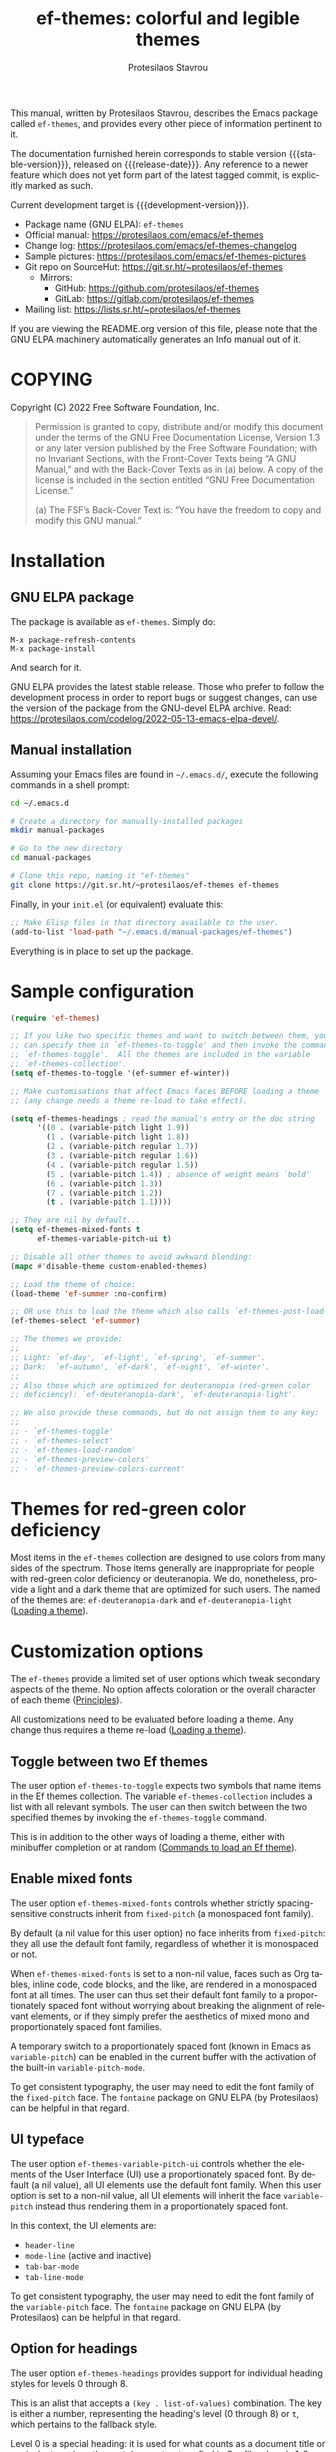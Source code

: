 #+title:                 ef-themes: colorful and legible themes
#+author:                Protesilaos Stavrou
#+email:                 info@protesilaos.com
#+language:              en
#+options:               ':t toc:nil author:t email:t num:t
#+startup:               content
#+macro:                 stable-version 0.4.0
#+macro:                 release-date 2022-08-29
#+macro:                 development-version 0.5.0-dev
#+export_file_name:      ef-themes.texi
#+texinfo_filename:      ef-themes.info
#+texinfo_dir_category:  Emacs misc features
#+texinfo_dir_title:     Ef-Themes: (ef-themes)
#+texinfo_dir_desc:      Colorful and legible themes
#+texinfo_header:        @set MAINTAINERSITE @uref{https://protesilaos.com,maintainer webpage}
#+texinfo_header:        @set MAINTAINER Protesilaos Stavrou
#+texinfo_header:        @set MAINTAINEREMAIL @email{info@protesilaos.com}
#+texinfo_header:        @set MAINTAINERCONTACT @uref{mailto:info@protesilaos.com,contact the maintainer}

#+texinfo: @insertcopying

This manual, written by Protesilaos Stavrou, describes the Emacs package
called =ef-themes=, and provides every other piece of information
pertinent to it.

The documentation furnished herein corresponds to stable version
{{{stable-version}}}, released on {{{release-date}}}.  Any reference to
a newer feature which does not yet form part of the latest tagged
commit, is explicitly marked as such.

Current development target is {{{development-version}}}.

+ Package name (GNU ELPA): =ef-themes=
+ Official manual: <https://protesilaos.com/emacs/ef-themes>
+ Change log: <https://protesilaos.com/emacs/ef-themes-changelog>
+ Sample pictures: <https://protesilaos.com/emacs/ef-themes-pictures>
+ Git repo on SourceHut: <https://git.sr.ht/~protesilaos/ef-themes>
  - Mirrors:
    + GitHub: <https://github.com/protesilaos/ef-themes>
    + GitLab: <https://gitlab.com/protesilaos/ef-themes>
+ Mailing list: <https://lists.sr.ht/~protesilaos/ef-themes>

If you are viewing the README.org version of this file, please note that
the GNU ELPA machinery automatically generates an Info manual out of it.

#+toc: headlines 8 insert TOC here, with eight headline levels

* COPYING
:PROPERTIES:
:COPYING: t
:CUSTOM_ID: h:1d213fed-b9a9-401c-9b5d-c7df602c2f63
:END:

Copyright (C) 2022  Free Software Foundation, Inc.

#+begin_quote
Permission is granted to copy, distribute and/or modify this document
under the terms of the GNU Free Documentation License, Version 1.3 or
any later version published by the Free Software Foundation; with no
Invariant Sections, with the Front-Cover Texts being “A GNU Manual,” and
with the Back-Cover Texts as in (a) below.  A copy of the license is
included in the section entitled “GNU Free Documentation License.”

(a) The FSF’s Back-Cover Text is: “You have the freedom to copy and
modify this GNU manual.”
#+end_quote

* Installation
:PROPERTIES:
:CUSTOM_ID: h:dd9e06f2-eef0-4afe-8a12-b7af5d597108
:END:
#+cindex: Installation instructions

** GNU ELPA package
:PROPERTIES:
:CUSTOM_ID: h:400d57a6-3a66-4ebf-b2e1-58a42237e0c2
:END:

The package is available as =ef-themes=.  Simply do:

: M-x package-refresh-contents
: M-x package-install

And search for it.

GNU ELPA provides the latest stable release.  Those who prefer to follow
the development process in order to report bugs or suggest changes, can
use the version of the package from the GNU-devel ELPA archive.  Read:
https://protesilaos.com/codelog/2022-05-13-emacs-elpa-devel/.

** Manual installation
:PROPERTIES:
:CUSTOM_ID: h:97fcd2cf-a80b-4a52-a8c7-40b65e563c70
:END:

Assuming your Emacs files are found in =~/.emacs.d/=, execute the
following commands in a shell prompt:

#+begin_src sh
cd ~/.emacs.d

# Create a directory for manually-installed packages
mkdir manual-packages

# Go to the new directory
cd manual-packages

# Clone this repo, naming it "ef-themes"
git clone https://git.sr.ht/~protesilaos/ef-themes ef-themes
#+end_src

Finally, in your =init.el= (or equivalent) evaluate this:

#+begin_src emacs-lisp
;; Make Elisp files in that directory available to the user.
(add-to-list 'load-path "~/.emacs.d/manual-packages/ef-themes")
#+end_src

Everything is in place to set up the package.

* Sample configuration
:PROPERTIES:
:CUSTOM_ID: h:ac76ded0-af9b-4566-aff9-75142ef2d4ef
:END:

#+begin_src emacs-lisp
(require 'ef-themes)

;; If you like two specific themes and want to switch between them, you
;; can specify them in `ef-themes-to-toggle' and then invoke the command
;; `ef-themes-toggle'.  All the themes are included in the variable
;; `ef-themes-collection'.
(setq ef-themes-to-toggle '(ef-summer ef-winter))

;; Make customisations that affect Emacs faces BEFORE loading a theme
;; (any change needs a theme re-load to take effect).

(setq ef-themes-headings ; read the manual's entry or the doc string
      '((0 . (variable-pitch light 1.9))
        (1 . (variable-pitch light 1.8))
        (2 . (variable-pitch regular 1.7))
        (3 . (variable-pitch regular 1.6))
        (4 . (variable-pitch regular 1.5))
        (5 . (variable-pitch 1.4)) ; absence of weight means `bold'
        (6 . (variable-pitch 1.3))
        (7 . (variable-pitch 1.2))
        (t . (variable-pitch 1.1))))

;; They are nil by default...
(setq ef-themes-mixed-fonts t
      ef-themes-variable-pitch-ui t)

;; Disable all other themes to avoid awkward blending:
(mapc #'disable-theme custom-enabled-themes)

;; Load the theme of choice:
(load-theme 'ef-summer :no-confirm)

;; OR use this to load the theme which also calls `ef-themes-post-load-hook':
(ef-themes-select 'ef-summer)

;; The themes we provide:
;;
;; Light: `ef-day', `ef-light', `ef-spring', `ef-summer'.
;; Dark:  `ef-autumn', `ef-dark', `ef-night', `ef-winter'.
;;
;; Also those which are optimized for deuteranopia (red-green color
;; deficiency): `ef-deuteranopia-dark', `ef-deuteranopia-light'.

;; We also provide these commands, but do not assign them to any key:
;;
;; - `ef-themes-toggle'
;; - `ef-themes-select'
;; - `ef-themes-load-random'
;; - `ef-themes-preview-colors'
;; - `ef-themes-preview-colors-current'
#+end_src

* Themes for red-green color deficiency
:PROPERTIES:
:CUSTOM_ID: h:c8c3f312-692f-45d0-b490-78b501c99d41
:END:

Most items in the =ef-themes= collection are designed to use colors from
many sides of the spectrum.  Those items generally are inappropriate for
people with red-green color deficiency or deuteranopia.  We do,
nonetheless, provide a light and a dark theme that are optimized for
such users.  The named of the themes are: ~ef-deuteranopia-dark~ and
~ef-deuteranopia-light~ ([[#h:75d74aea-d17f-497f-a3b8-f0bf4c372de0][Loading a theme]]).

* Customization options
:PROPERTIES:
:CUSTOM_ID: h:db8ba158-22f6-49f7-b2f2-1c8162e690dd
:END:

The =ef-themes= provide a limited set of user options which tweak
secondary aspects of the theme.  No option affects coloration or the
overall character of each theme ([[#h:a6dd030c-6b6c-4992-83e8-3438b4607b51][Principles]]).

All customizations need to be evaluated before loading a theme.  Any
change thus requires a theme re-load ([[#h:a6dd030c-6b6c-4992-83e8-3438b4607b51][Loading a theme]]).

** Toggle between two Ef themes
:PROPERTIES:
:CUSTOM_ID: h:a58b8e21-0f8f-4763-9b47-185bf7e10043
:END:

#+vindex: ef-themes-to-toggle
#+findex: ef-themes-toggle
The user option ~ef-themes-to-toggle~ expects two symbols that name
items in the Ef themes collection.  The variable ~ef-themes-collection~
includes a list with all relevant symbols.  The user can then switch
between the two specified themes by invoking the ~ef-themes-toggle~
command.

This is in addition to the other ways of loading a theme, either with
minibuffer completion or at random ([[#h:58345e8c-2bec-459c-872c-a85a29e9fe97][Commands to load an Ef theme]]).

** Enable mixed fonts
:PROPERTIES:
:CUSTOM_ID: h:621d3bb9-5967-4f97-b253-7470bba9168c
:END:

#+vindex: ef-themes-mixed-fonts
The user option ~ef-themes-mixed-fonts~ controls whether strictly
spacing-sensitive constructs inherit from ~fixed-pitch~ (a monospaced
font family).

By default (a nil value for this user option) no face inherits from
~fixed-pitch~: they all use the default font family, regardless of
whether it is monospaced or not.

When ~ef-themes-mixed-fonts~ is set to a non-nil value, faces such as
Org tables, inline code, code blocks, and the like, are rendered in a
monospaced font at all times.  The user can thus set their default font
family to a proportionately spaced font without worrying about breaking
the alignment of relevant elements, or if they simply prefer the
aesthetics of mixed mono and proportionately spaced font families.

A temporary switch to a proportionately spaced font (known in Emacs as
~variable-pitch~) can be enabled in the current buffer with the
activation of the built-in ~variable-pitch-mode~.

To get consistent typography, the user may need to edit the font family
of the ~fixed-pitch~ face.  The =fontaine= package on GNU ELPA (by
Protesilaos) can be helpful in that regard.

** UI typeface
:PROPERTIES:
:CUSTOM_ID: h:7c3d1057-c4a7-43b3-b91b-9887264d4072
:END:

#+vindex: ef-themes-variable-pitch-ui
The user option ~ef-themes-variable-pitch-ui~ controls whether the
elements of the User Interface (UI) use a proportionately spaced font.
By default (a nil value), all UI elements use the default font family.
When this user option is set to a non-nil value, all UI elements will
inherit the face ~variable-pitch~ instead thus rendering them in a
proportionately spaced font.

In this context, the UI elements are:

- ~header-line~
- ~mode-line~ (active and inactive)
- ~tab-bar-mode~
- ~tab-line-mode~

To get consistent typography, the user may need to edit the font family
of the ~variable-pitch~ face.  The =fontaine= package on GNU ELPA (by
Protesilaos) can be helpful in that regard.

** Option for headings
:PROPERTIES:
:CUSTOM_ID: h:a7a02817-e324-43e9-a7d8-fde024530af6
:END:

#+vindex: ef-themes-headings
The user option ~ef-themes-headings~ provides support for individual
heading styles for levels 0 through 8.

This is an alist that accepts a =(key . list-of-values)= combination.
The key is either a number, representing the heading's level (0
through 8) or =t=, which pertains to the fallback style.

Level 0 is a special heading: it is used for what counts as a document
title or equivalent, such as the =#+title= construct we find in Org
files.  Levels 1-8 are regular headings.

The list of values covers symbols that refer to properties, as described
below.  Here is a complete sample, followed by a presentation of all
available properties:

#+begin_src emacs-lisp
(setq ef-themes-headings
      '((1 . (light variable-pitch 1.5))
        (2 . (regular 1.3))
        (3 . (1.1))
        (t . (variable-pitch))))
#+end_src

By default (a =nil= value for this variable), all headings have a bold
typographic weight, a font family that is the same as the ~default~ face
(typically monospaced), and a height that is equal to the ~default~
face's height.

- A ~variable-pitch~ property changes the font family of the heading to
  that of the ~variable-pitch~ face (normally a proportionately spaced
  typeface).  Also check the =fontaine= package (by Protesilaos) for
  tweaking fonts via faces.

- The symbol of a weight attribute adjusts the font of the heading
  accordingly, such as ~light~, ~semibold~, etc.  Valid symbols are
  defined in the variable ~ef-themes-weights~.  The absence of a weight
  means that bold will be used by virtue of inheriting the ~bold~ face.

- A number, expressed as a floating point (e.g. 1.5), adjusts the height
  of the heading to that many times the base font size.  The default
  height is the same as 1.0, though it need not be explicitly stated.
  Instead of a floating point, an acceptable value can be in the form of
  a cons cell like =(height . FLOAT)= or =(height FLOAT)=, where =FLOAT=
  is the given number.

Combinations of any of those properties are expressed as a list, like in
these examples:

#+begin_src emacs-lisp
(semibold)
(variable-pitch semibold)
(variable-pitch semibold 1.3)
(variable-pitch semibold (height 1.3))   ; same as above
(variable-pitch semibold (height . 1.3)) ; same as above
#+end_src

The order in which the properties are set is not significant.

In user configuration files the form may look like this:

#+begin_src emacs-lisp
(setq ef-themes-headings
      '((1 . (light variable-pitch 1.5))
        (2 . (regular 1.3))
        (3 . (1.1))
        (t . (variable-pitch))))
#+end_src

When defining the styles per heading level, it is possible to
pass a non-nil value (t) instead of a list of properties.  This
will retain the original aesthetic for that level.  For example:

#+begin_src emacs-lisp
(setq ef-themes-headings
      '((1 . t)           ; keep the default style
        (2 . (variable-pitch 1.2))
        (t . (variable-pitch)))) ; style for all other headings

(setq ef-themes-headings
      '((1 . (variable-pitch 1.6))
        (2 . (1.3))
        (t . t))) ; default style for all other levels
#+end_src

* Loading a theme
:PROPERTIES:
:CUSTOM_ID: h:75d74aea-d17f-497f-a3b8-f0bf4c372de0
:END:

Emacs can load and maintain enabled multiple themes at once.  This
typically leads to awkward styling and weird combinations.  The theme
looks broken and the designer's intent is misunderstood.  Before loading
one of the =ef-themes=, the user is encouraged to disable all others:

#+begin_src emacs-lisp
(mapc #'disable-theme custom-enabled-themes)
#+end_src

Then load the theme of choice.  For example:

#+begin_src emacs-lisp
(load-theme 'ef-summer :no-confirm)
#+end_src

The =:no-confirm= is optional.  It simply skips the step where Emacs
asks the user whether they are sure about loading the theme.

Consider adding code like the above to the user configuration file, such
as =init.el=.

* Commands to load an Ef theme
:PROPERTIES:
:CUSTOM_ID: h:58345e8c-2bec-459c-872c-a85a29e9fe97
:END:

#+vindex: ef-themes-post-load-hook
The commands mentioned herein call ~ef-themes-post-load-hook~ at the
end.  This is for advanced users who want to trigger some code after an
Ef theme is loaded ([[#h:5b74bd9e-e7f2-46b3-af2e-7c45b2e69245][Use colors from the active Ef theme]]).  The same goes
for ~ef-themes-toggle~ ([[#h:a58b8e21-0f8f-4763-9b47-185bf7e10043][Toggle between two Ef themes]]).

[[#h:1dbea3c9-de9a-4bb4-b540-654bea70ba4d][A theme-agnostic hook for theme loading]].

#+findex: ef-themes-select
The themes can also be loaded interactively ([[#h:75d74aea-d17f-497f-a3b8-f0bf4c372de0][Loading a theme]]).  The
command ~ef-themes-select~ (call it with =M-x=) prompts with minibuffer
completion for a theme among the collection of items we provide.  It
then loads the selected theme.  Internally, ~ef-themes-select~ takes
care to disable any other Ef theme, though it does not disable other
themes.  This is by design to let users maintain theme blending when
they want it.  Otherwise, the user is encouraged to disable all other
themes and stick with the Ef themes:

#+begin_src emacs-lisp
(mapc #'disable-theme custom-enabled-themes)
#+end_src

#+findex: ef-themes-load-random
The command ~ef-themes-load-random~ is for those who appreciate a bit of
serendipity in their life.  When call interactively with =M-x= it loads
a random theme from the Ef themes collection.  The selection excludes
the current Ef theme.  Calling ~ef-themes-load-random~ with a prefix
argument (=C-u= by default) makes the command limit the random selection
to either light or dark themes.  The user is prompted with minibuffer
completion to pick among the two sets.

The ~ef-themes-load-random~ can also be called from Lisp (e.g. from the
=init.el= file):

#+begin_src emacs-lisp
(ef-themes-load-random)
#+end_src

This has the effect of loading an Ef theme at random, as described
above.  It is also possible to limit the set with either of those:

#+begin_src emacs-lisp
;; Load a light Ef theme at random
(ef-themes-load-random 'light)

;; Load a dark Ef theme at random
(ef-themes-load-random 'dark)
#+end_src

The author of the Ef themes likes to check with their operating system
to determine if the desktop environment outside of Emacs is using a
light/dark theme and then loads an appropriate Ef theme at random:

#+begin_src emacs-lisp
;; Check GNOME's gsettings database for the dark theme preference.  If
;; it is enabled, we want to load a dark Ef theme at random.  Otherwise
;; we load a random light theme.
(if (string-match-p
     "dark"
     (shell-command-to-string "gsettings get org.gnome.desktop.interface color-scheme"))
    (ef-themes-load-random 'dark)
  (ef-themes-load-random 'light))
#+end_src

* Preview theme colors
:PROPERTIES:
:CUSTOM_ID: h:8dd67bf5-879e-46e5-b277-5bac141f53d1
:END:

#+findex: ef-themes-preview-colors
The command ~ef-themes-preview-colors~ uses minibuffer completion to
select an item from the Ef themes and then produces a buffer with
previews of its color palette entries.  The buffer has a naming scheme
which reflects the given choice, like =ef-summer-preview-colors= for the
~ef-summer~ theme.

#+findex: ef-themes-preview-colors-current
The command ~ef-themes-preview-colors-current~ skips the minibuffer
selection process and just produces a preview for the current Ef theme.

* Use colors from the active Ef theme
:PROPERTIES:
:CUSTOM_ID: h:5b74bd9e-e7f2-46b3-af2e-7c45b2e69245
:END:

#+findex: ef-themes-with-colors
Advanced users may want to call color variables from the palette of the
active Ef theme.  The macro ~ef-themes-with-colors~ supplies those to
any form called inside of it.  For example:

#+begin_src emacs-lisp
(ef-themes-with-colors
  (list bg-main fg-main bg-mode-line cursor))
;; => ("#fff2f3" "#5f456f" "#ffa4dc" "#cf0090")
#+end_src

The above return value is for =ef-summer= when that is the active Ef
theme.  Switching to another theme and evaluating this code anew will
give us the relevant results for that theme.  The same with =ef-winter=:

#+begin_src emacs-lisp
(ef-themes-with-colors
  (list bg-main fg-main bg-mode-line cursor))
;; => ("#0f0b15" "#b8c6d5" "#5f1f5f" "#ff6ff0")
#+end_src

[[#h:152326a3-9356-4158-8adb-83c42c2ef117][Do-It-Yourself customizations]].

The palette of each Ef theme is considered stable.  No removals shall be
made.  Though please note that some tweaks to individual hues or color
mapping are still possible.  At any rate, we will not outright break any
code that uses ~ef-themes-with-colors~.

* Do-It-Yourself customizations
:PROPERTIES:
:CUSTOM_ID: h:152326a3-9356-4158-8adb-83c42c2ef117
:END:

This section documents how the user can further tweak the Ef themes to
their liking.

** The general approach to DIY changes
:PROPERTIES:
:CUSTOM_ID: h:ec0adf54-c037-4c53-81b8-7eab2303794d
:END:

When the user wants to customize Emacs faces there are two
considerations they need to make if they care about robustness:

1. Do not hardcode color values, but instead use the relevant variables
   from the Ef themes.
2. Make the changes persist through theme changes between the Ef themes
   collection.

For point 1 we provide the ~ef-themes-with-colors~ macro, while for
point 2 we have the ~ef-themes-post-load-hook~.

[[#h:5b74bd9e-e7f2-46b3-af2e-7c45b2e69245][Use colors from the active Ef theme]].

[[#h:58345e8c-2bec-459c-872c-a85a29e9fe97][Commands to load an Ef theme]].

[[#h:1dbea3c9-de9a-4bb4-b540-654bea70ba4d][A theme-agnostic hook for theme loading]].

We need to wrap our code in the ~ef-themes-with-colors~ and declare it
as a function which we then add to the hook.  Here we show the general
approach of putting those pieces together.

To customize faces we use the built-in ~custom-set-faces~.  The value it
accepts has the same syntax as that found in =ef-themes.el=,
specifically the ~ef-themes-faces~ constant.  It thus is easy to copy
lines from there and tweak them.  Let's pick a couple of font-lock faces
(used in all programming modes, among others):

#+begin_src emacs-lisp
(defun my-ef-themes-custom-faces ()
  "My customizations on top of the Ef themes.
This function is added to the `ef-themes-post-load-hook'."
  (ef-themes-with-colors
    (custom-set-faces
     ;; These are the default specifications
     `(font-lock-comment-face ((,c :inherit italic :foreground ,comment)))
     `(font-lock-variable-name-face ((,c :foreground ,variable))))))

;; Using the hook lets our changes persist when we use the commands
;; `ef-themes-toggle', `ef-themes-select', and `ef-themes-load-random'.
(add-hook 'ef-themes-post-load-hook #'my-ef-themes-custom-faces)
#+end_src

Each item in the Ef themes collection has its own color mapping.  So the
color value of the =comment= variable will differ from theme-to-theme.
For our purposes, we make variables look like comments and comments like
variables:

#+begin_src emacs-lisp
(defun my-ef-themes-custom-faces ()
  "My customizations on top of the Ef themes.
This function is added to the `ef-themes-post-load-hook'."
  (ef-themes-with-colors
    (custom-set-faces
     `(font-lock-comment-face ((,c :foreground ,variable)))
     `(font-lock-variable-name-face ((,c :inherit italic :foreground ,comment))))))

;; Using the hook lets our changes persist when we use the commands
;; `ef-themes-toggle', `ef-themes-select', and `ef-themes-load-random'.
(add-hook 'ef-themes-post-load-hook #'my-ef-themes-custom-faces)
#+end_src

All changes take effect when a theme is loaded again.  As such, it is
better to use ~ef-themes-select~ at startup so that the function added
to the hook gets applied properly upon first load.  Like this:

#+begin_src emacs-lisp
(defun my-ef-themes-custom-faces ()
  "My customizations on top of the Ef themes.
This function is added to the `ef-themes-post-load-hook'."
  (ef-themes-with-colors
    (custom-set-faces
     `(font-lock-comment-face ((,c :foreground ,variable)))
     `(font-lock-variable-name-face ((,c :inherit italic :foreground ,comment))))))

;; Using the hook lets our changes persist when we use the commands
;; `ef-themes-toggle', `ef-themes-select', and `ef-themes-load-random'.
(add-hook 'ef-themes-post-load-hook #'my-ef-themes-custom-faces)

;; Load the theme and run `ef-themes-post-load-hook'
(ef-themes-select 'ef-summer) ; Instead of (load-theme 'ef-summer :no-confirm)
#+end_src

Please contact us if you have specific questions about this mechanism.
We are willing to help and shall provide comprehensive documentation
where necessary.

** Configure bold and italic faces
:PROPERTIES:
:CUSTOM_ID: h:8c0b05b7-5624-4051-844c-3c4882658782
:END:
#+cindex: Bold and italic fonts

The Ef themes do not hardcode a ~:weight~ or ~:slant~ attribute in the
faces they cover.  Instead, they configure the generic faces called
~bold~ and ~italic~ to use the appropriate styles and then instruct all
relevant faces that require emphasis to inherit from them.

This practically means that users can change the particularities of what
it means for a construct to be bold/italic, by tweaking the ~bold~ and
~italic~ faces.  Cases where that can be useful include:

+ The default typeface does not have a variant with slanted glyphs
  (e.g. Fira Mono/Code as of this writing on 2022-08-23), so the user
  wants to add another family for the italics, such as Hack.

+ The typeface of choice provides a multitude of weights and the user
  prefers the light one by default.  To prevent the bold weight from
  being too heavy compared to the light one, they opt to make ~bold~ use a
  semibold weight.

+ The typeface distinguishes between oblique and italic forms by
  providing different font variants (the former are just slanted
  versions of the upright forms, while the latter have distinguishing
  features as well).  In this case, the user wants to specify the font
  that applies to the ~italic~ face.

To achieve those effects, one must first be sure that the fonts they use
have support for those features.

In this example, we set the default font family to Fira Code, while we
choose to render italics in the Hack typeface (obviously one needs to
pick fonts that work in tandem):

#+begin_src emacs-lisp
(set-face-attribute 'default nil :family "Fira Code" :height 110)
(set-face-attribute 'italic nil :family "Hack")
#+end_src

And here we play with different weights, using Source Code Pro:

#+begin_src emacs-lisp
(set-face-attribute 'default nil :family "Source Code Pro" :height 110 :weight 'light)
(set-face-attribute 'bold nil :weight 'semibold)
#+end_src

To reset the font family, one can use this:

#+begin_src emacs-lisp
(set-face-attribute 'italic nil :family 'unspecified)
#+end_src

Consider the =fontaine= package on GNU ELPA (by Protesilaos) which
provides the means to configure font families via faces.

** A theme-agnostic hook for theme loading
:PROPERTIES:
:CUSTOM_ID: h:1dbea3c9-de9a-4bb4-b540-654bea70ba4d
:END:

The themes are designed with the intent to be useful to Emacs users of
varying skill levels, from beginners to experts.  This means that we try
to make things easier by not expecting anyone reading this document to
be proficient in Emacs Lisp or programming in general.

Such a case is with the use of the ~ef-themes-post-load-hook~, which is
called after the evaluation of any of the commands we provide for
loading a theme ([[#h:58345e8c-2bec-459c-872c-a85a29e9fe97][Commands to load an Ef theme]]).  We recommend using that
hook for advanced customizations, because (1) we know for sure that it
is available once the themes are loaded, and (2) anyone consulting this
manual, especially the sections on enabling and loading the themes, will
be in a good position to benefit from that hook.

Advanced users who have a need to switch between the Ef themes and other
items (e.g. my =modus-themes=) will find that such a hook does not meet
their requirements: it only works with the Ef themes and only with the
aforementioned functions.

A theme-agnostic setup can be configured thus:

#+begin_src emacs-lisp
(defvar after-enable-theme-hook nil
   "Normal hook run after enabling a theme.")

(defun run-after-enable-theme-hook (&rest _args)
   "Run `after-enable-theme-hook'."
   (run-hooks 'after-enable-theme-hook))

(advice-add 'enable-theme :after #'run-after-enable-theme-hook)
#+end_src

This creates the ~after-enable-theme-hook~ and makes it run after each
call to ~enable-theme~, which means that it will work for all themes and
also has the benefit that it does not depend on functions such as
~ef-themes-select~ and the others mentioned in this manual.  The
function ~enable-theme~ is called internally by ~load-theme~, so the
hook works everywhere.

In this document, we always mention ~ef-themes-post-load-hook~ though
the user can replace it with ~after-enable-theme-hook~ should they need
to.

** Add support for hl-todo
:PROPERTIES:
:CUSTOM_ID: h:19c549dc-d13f-45c4-a727-3618591d5c4f
:END:

The =hl-todo= package provides the user option ~hl-todo-keyword-faces~:
it specifies an association list of =(KEYWORD . COLOR-VALUE)= pairs.
There are no faces, which the theme could style seamlessly.  As such, it
rests on the user to specify appropriate color values.  This can be done
either by hardcoding colors, which is inefficient, or by using the macro
~ef-themes-with-colors~ ([[#h:ec0adf54-c037-4c53-81b8-7eab2303794d][The general approach to DIY changes]]).  Here we
show the latter method.

#+begin_src emacs-lisp
(defun my-ef-themes-hl-todo-faces ()
  "Configure `hl-todo-keyword-faces' with Ef themes colors.
The exact color values are taken from the active Ef theme."
  (ef-themes-with-colors
    (setq hl-todo-keyword-faces
          `(("HOLD" . ,yellow)
            ("TODO" . ,red)
            ("NEXT" . ,blue)
            ("THEM" . ,magenta)
            ("PROG" . ,cyan-warmer)
            ("OKAY" . ,green-warmer)
            ("DONT" . ,yellow-warmer)
            ("FAIL" . ,red-warmer)
            ("BUG" . ,red-warmer)
            ("DONE" . ,green)
            ("NOTE" . ,blue-warmer)
            ("KLUDGE" . ,cyan)
            ("HACK" . ,cyan)
            ("TEMP" . ,red)
            ("FIXME" . ,red-warmer)
            ("XXX+" . ,red-warmer)
            ("REVIEW" . ,red)
            ("DEPRECATED" . ,yellow)))))

(add-hook 'ef-themes-post-load-hook #'my-ef-themes-hl-todo-faces)
#+end_src

To find the names of the color variables, the user can rely on the
commands for previewing the palette ([[#h:8dd67bf5-879e-46e5-b277-5bac141f53d1][Preview theme colors]]).

* Supported packages or face groups
:PROPERTIES:
:CUSTOM_ID: h:c8d80daf-d039-40c4-bb74-e7814a9b4c79
:END:

The =ef-themes= will only ever support a curated list of packages based
on my judgement ([[#h:ea2eedd7-a473-4826-9b83-31bf3ac2c5f7][Packages that are hard to support]]).  Nevertheless, the
list of explicitly or implicitly supported packages already covers
everything most users need.

** Explicitly supported packages or face groups
:PROPERTIES:
:CUSTOM_ID: h:8e87733c-9fc9-45cd-9b9e-97b11f4f6c05
:END:

- all basic faces
- all-the-icons
- all-the-icons-dired
- all-the-icons-ibuffer
- ansi-color
- auctex [ Part of {{{development-version}}} ]
- bongo
- bookmark
- calendar and diary
- change-log and log-view (part of VC)
- chart
- company [ Part of {{{development-version}}} ]
- compilation
- completions
- consult
- custom (M-x customize)
- denote
- dictionary
- diff-hl
- diff-mode
- dired
- dired-subtree
- diredfl
- dirvish
- doom-modeline (incomplete, though likely is okay)
- ediff
- eldoc
- elfeed
- embark
- epa
- eshell
- eww
- font-lock
- git-commit
- git-rebase
- gnus (incomplete, though likely is okay)
- info
- isearch, occur, query-replace
- keycast
- line numbers (~display-line-numbers-mode~ and global variant)
- magit
- man
- marginalia
- markdown-mode
- messages
- mode-line
- mu4e
- notmuch
- orderless
- org
- org-habit
- org-modern
- outline-mode
- outline-minor-faces
- package (M-x list-packages)
- rainbow-delimiters
- rcirc
- regexp-builder (re-builder)
- ruler-mode
- shell-script-mode (sh-mode)
- show-paren-mode
- shr
- smerge
- tab-bar-mode
- tab-line-mode
- term
- textsec
- transient
- vc (=vc-dir.el=, =vc-hooks.el=)
- vertico
- wgrep
- which-function-mode
- whitespace-mode
- widget
- woman

** Implicitly support packages or face groups
:PROPERTIES:
:CUSTOM_ID: h:7d1acc40-a2ce-4e6d-a230-35ddffc00690
:END:

Those are known to work with the Ef themes either because their colors
are appropriate or because they inherit from basic faces which the
themes already cover:

- apropos
- corfu
- dim-autoload
- flycheck
- flymake
- flyspell
- hl-todo
- icomplete
- ido
- lin
- multiple-cursors
- paren-face
- pulsar
- tempel
- which-key (seems okay, but may need explicit support)
- xref

** Packages that are hard to support
:PROPERTIES:
:CUSTOM_ID: h:ea2eedd7-a473-4826-9b83-31bf3ac2c5f7
:END:

These are difficult to support due to their (i) incompatibility with the
design of the =ef-themes=, (ii) complexity or multiple points of entry,
(iii) external dependencies, (iv) existence of better alternatives in my
opinion, or (v) inconsiderate use of color out-of-the-box and implicit
unwillingness to be good Emacs citizens:

- avy :: its UI is prone to visual breakage and is hard to style
  correctly.

- calibredb :: has an external dependency that I don't use.

- ctrlf :: use the built-in isearch or the ~consult-line~ command of
  =consult=.

- dired+ :: it is complex and makes inconsiderate use of color.

- ein (Emacs IPython Notebook) :: external dependency that I don't use.

- elfeed-goodies :: depends on =powerline=...

- ement.el :: has an external dependency that I don't use. - helm :: it
  is complex and makes inconsiderate use of color.  Prefer the
  =vertico=, =consult=, and =embark= packages.

- info+ :: it is complex and makes inconsiderate use of color.

- ivy/counsel/swiper :: use the =vertico=, =consult=, and =embark=
  packages which are designed to be compatible with standard Emacs
  mechanisms and are modular.

- lsp-mode :: has external dependencies that I don't use.

- powerline :: requires too many shades of background and generally
  violates our expectation of how the mode-line is supposed to look by
  placing the designated default background in unexpected places.

- selectrum :: use =vertico=.

- solaire :: in principle, it is incompatible with practically every
  theme that is not designed around it.  Emacs does not distinguish
  between "UI" and "syntax" buffers.

- spaceline :: same as =powerline=.

- sx :: has an external dependency that I don't use.

- telega :: has an external dependency that I don't use (I don't even
  have a smartphone).

- telephone-line :: same as =powerline=.

- treemacs :: it has too many dependencies and does too many things.

- web-mode :: I don't use all those Web technologies and cannot test
  this properly without support from an expert.

The above list is non-exhaustive though you get the idea.

* Principles
:PROPERTIES:
:CUSTOM_ID: h:a6dd030c-6b6c-4992-83e8-3438b4607b51
:END:

+ No customization options that affect the coloration of individual
  components!  Either you like them or you don't.  To change the
  attributes of individual faces, it is better to do it in user-level
  configurations ([[#h:152326a3-9356-4158-8adb-83c42c2ef117][Do-It-Yourself customizations]]).  Report the issue and
  we can help with the relevant code.  Providing customizations that
  refashion a wide set of themes is not maintainable.

+ Curated list of supported faces ([[#h:c8d80daf-d039-40c4-bb74-e7814a9b4c79][Supported packages or face groups]]).
  I will only cover what I use and/or know is in a well-maintained
  state.  Styling a package requires a lot of work as one must (i) know
  how the package works, (ii) see all its interfaces in action, (iii)
  make sure that the color combinations look consistent with the rest of
  the theme.

+ Minimum contrast ratio of 4.5:1 against the main background (WCAG AA
  standard).  Use my =modus-themes= package (also built into Emacs 28 or
  higher) if you need top-class accessibility.

+ If two elements are functionally different, the theme must render this
  fact conspicuous ([[#h:b59f315c-6d25-4225-b99b-c06594fa3bf0][Let Org tags inherit the heading color?]]).

+ Respect the decisions of the upstream package provider or, else, do
  not make weird things with faces.  We only override the design choice
  of a package if it is necessary.

+ When there is an inescapable trade-off between usability and
  aesthetics, we will always opt for the former, without prejudice to
  the aforementioned principles.

** Minimal VS maximal scope
:PROPERTIES:
:CUSTOM_ID: h:fb219b87-ab95-401a-a742-a2fc451bf9f7
:END:

The =ef-themes= are meant to be minimal in scope, as opposed to my
=modus-themes= whose accessibility requirements make them maximalist by
necessity.  The =modus-themes= are such because:

1. Accessibility is not a one-size-fits-all.  Customisation options are
   necessary to empower users.
2. Accessibility is as good as its weakest link.  If the user spends all
   day using FOO package, it needs to be perfectly legible, otherwise
   the whole theme fails to deliver on its promise.

The =ef-themes= can afford to be minimal because they do not have such a
lofty accessibility target.

* FAQ
:PROPERTIES:
:CUSTOM_ID: h:a6d5c6f1-84c5-4d74-ba39-b5ccda05497a
:END:

** What does Ef mean?
:PROPERTIES:
:CUSTOM_ID: h:22a92ee8-eda6-4c29-b850-b2709a7239c0
:END:

"Ef" is a Greek word (ευ), commonly used as a prefix to denote that
something is good, nice, and/or easy.  For example, eftopia (ευτοπία) is
the opposite of dystopia (δυστοπία): a good place as opposed to a bad
place.

** Will you stop using the modus-themes?
:PROPERTIES:
:CUSTOM_ID: h:33c9b520-0af2-441c-a2e8-2945522feb3e
:END:

No.  For my workflow, accessibility is the most important quality.  The
=modus-themes= will remain my default choice.

** Then why develop the ef-themes?
:PROPERTIES:
:CUSTOM_ID: h:ca441ae7-2e18-4dd2-9f5d-e3b806456251
:END:

Because I think that users deserve "pretty" themes that (i) do make some
considerations for legibility, and (ii) are not designed on a whimsy.

The =ef-themes= are my answer to those who (i) like my =modus-themes=,
(ii) want something with a bit more flair, and (iii) are fine with a
bit more relaxed accessibility target.

** Let Org tags inherit the heading color?
:PROPERTIES:
:CUSTOM_ID: h:b59f315c-6d25-4225-b99b-c06594fa3bf0
:END:

Upstream Org defines tags in headings to have the same color as the rest
of the heading's text.  However, tags are a distinct component of the
heading as noted in the doc string of the ~org-get-heading~ function.
Tags also are functionally different than the ordinary text of the
heading: they are a clickable link/button.  It thus is a matter of
usability to render this distinction clear at the visual level: I do not
agree with upstream Org's design decision.

Normally, we would style a link to have an underline.  However, this
design does not look right in headings (as it doesn't look right in,
e.g., the headings in a listing of emails or the unread items in the
Elfeed list of entries).  We thus have to go with the next option, which
is to use a distinct foreground color that differentiates the tag from
its context, while accounting for theme-wide usability and consistency.

The overarching principle is that when two things function differently,
they have to look apart even if the difference is small.

The assumption that tags are right-aligned (per Org's default behaviour)
does not hold, as there exists a user option to disable this effect:
~org-auto-align-tags~.  The author of the =ef-themes= uses this option
because the way Org performs this alignment using literal spaces does
not work properly with (i) proportionately spaced fonts, (ii) varying
heading heights, (iii) different levels of indentation.  Realigning tags
by inserting spaces also creates noise in version-controlled files,
which is undesirable.

** Add something like Nord or Zenburn?
:PROPERTIES:
:CUSTOM_ID: h:103def23-def7-48f9-b14b-4089e4e13242
:END:

In general, I am not against the idea of drawing inspiration from other
themes.  Note though that every item in the =ef-themes= collection is
designed from scratch to work in accordance with the principles of this
project ([[#h:a6dd030c-6b6c-4992-83e8-3438b4607b51][Principles]]).

Each palette is an original implementation.  The six basic hues of red,
green, blue, yellow, magenta, cyan are implemented as quartets of a
base, warmer, cooler, and faint variants.

All themes have their own color mapping, which is conducted in
accordance with the exact values of the aforementioned hues and their
innate relations.

Copying another project's palette is generally not possible or not
desirable, not even if that is my =modus-themes= (they, too, have a
different set of requirements).

Furthermore, trying to mimic another theme generally is an exercise with
prior constraints, as we are always labouring under the expectation of
remaining faithful to the original.  This can lead to awkward
compromises and sub-optimal choices, which make no sense for a project
with opinionanted design principles.

* Acknowledgements
:PROPERTIES:
:CUSTOM_ID: h:5d8753d2-cc10-44a7-9467-dcd62157718b
:END:
#+cindex: Contributors

This project is meant to be a collective effort.  Every bit of help
matters.

+ Author/maintainer :: Protesilaos Stavrou.

+ Contributions to code or the manual :: Alex Lu, Christopher League,
  Philip Kaludercic.

+ Ideas and/or user feedback :: Alan Schmitt, Anthony Chavez, Iris
  Garcia, Jean-Philippe Gagné Guay, Jonas Collberg, Spike-Leung, Steve
  Molitor, Summer Emacs, Zoltán Király.

* GNU Free Documentation License
:PROPERTIES:
:CUSTOM_ID: h:a349a898-0068-4529-ab3b-167c1b7b8534
:END:

#+texinfo: @include doclicense.texi

#+begin_export html
<pre>

                GNU Free Documentation License
                 Version 1.3, 3 November 2008


 Copyright (C) 2000, 2001, 2002, 2007, 2008 Free Software Foundation, Inc.
     <https://fsf.org/>
 Everyone is permitted to copy and distribute verbatim copies
 of this license document, but changing it is not allowed.

0. PREAMBLE

The purpose of this License is to make a manual, textbook, or other
functional and useful document "free" in the sense of freedom: to
assure everyone the effective freedom to copy and redistribute it,
with or without modifying it, either commercially or noncommercially.
Secondarily, this License preserves for the author and publisher a way
to get credit for their work, while not being considered responsible
for modifications made by others.

This License is a kind of "copyleft", which means that derivative
works of the document must themselves be free in the same sense.  It
complements the GNU General Public License, which is a copyleft
license designed for free software.

We have designed this License in order to use it for manuals for free
software, because free software needs free documentation: a free
program should come with manuals providing the same freedoms that the
software does.  But this License is not limited to software manuals;
it can be used for any textual work, regardless of subject matter or
whether it is published as a printed book.  We recommend this License
principally for works whose purpose is instruction or reference.


1. APPLICABILITY AND DEFINITIONS

This License applies to any manual or other work, in any medium, that
contains a notice placed by the copyright holder saying it can be
distributed under the terms of this License.  Such a notice grants a
world-wide, royalty-free license, unlimited in duration, to use that
work under the conditions stated herein.  The "Document", below,
refers to any such manual or work.  Any member of the public is a
licensee, and is addressed as "you".  You accept the license if you
copy, modify or distribute the work in a way requiring permission
under copyright law.

A "Modified Version" of the Document means any work containing the
Document or a portion of it, either copied verbatim, or with
modifications and/or translated into another language.

A "Secondary Section" is a named appendix or a front-matter section of
the Document that deals exclusively with the relationship of the
publishers or authors of the Document to the Document's overall
subject (or to related matters) and contains nothing that could fall
directly within that overall subject.  (Thus, if the Document is in
part a textbook of mathematics, a Secondary Section may not explain
any mathematics.)  The relationship could be a matter of historical
connection with the subject or with related matters, or of legal,
commercial, philosophical, ethical or political position regarding
them.

The "Invariant Sections" are certain Secondary Sections whose titles
are designated, as being those of Invariant Sections, in the notice
that says that the Document is released under this License.  If a
section does not fit the above definition of Secondary then it is not
allowed to be designated as Invariant.  The Document may contain zero
Invariant Sections.  If the Document does not identify any Invariant
Sections then there are none.

The "Cover Texts" are certain short passages of text that are listed,
as Front-Cover Texts or Back-Cover Texts, in the notice that says that
the Document is released under this License.  A Front-Cover Text may
be at most 5 words, and a Back-Cover Text may be at most 25 words.

A "Transparent" copy of the Document means a machine-readable copy,
represented in a format whose specification is available to the
general public, that is suitable for revising the document
straightforwardly with generic text editors or (for images composed of
pixels) generic paint programs or (for drawings) some widely available
drawing editor, and that is suitable for input to text formatters or
for automatic translation to a variety of formats suitable for input
to text formatters.  A copy made in an otherwise Transparent file
format whose markup, or absence of markup, has been arranged to thwart
or discourage subsequent modification by readers is not Transparent.
An image format is not Transparent if used for any substantial amount
of text.  A copy that is not "Transparent" is called "Opaque".

Examples of suitable formats for Transparent copies include plain
ASCII without markup, Texinfo input format, LaTeX input format, SGML
or XML using a publicly available DTD, and standard-conforming simple
HTML, PostScript or PDF designed for human modification.  Examples of
transparent image formats include PNG, XCF and JPG.  Opaque formats
include proprietary formats that can be read and edited only by
proprietary word processors, SGML or XML for which the DTD and/or
processing tools are not generally available, and the
machine-generated HTML, PostScript or PDF produced by some word
processors for output purposes only.

The "Title Page" means, for a printed book, the title page itself,
plus such following pages as are needed to hold, legibly, the material
this License requires to appear in the title page.  For works in
formats which do not have any title page as such, "Title Page" means
the text near the most prominent appearance of the work's title,
preceding the beginning of the body of the text.

The "publisher" means any person or entity that distributes copies of
the Document to the public.

A section "Entitled XYZ" means a named subunit of the Document whose
title either is precisely XYZ or contains XYZ in parentheses following
text that translates XYZ in another language.  (Here XYZ stands for a
specific section name mentioned below, such as "Acknowledgements",
"Dedications", "Endorsements", or "History".)  To "Preserve the Title"
of such a section when you modify the Document means that it remains a
section "Entitled XYZ" according to this definition.

The Document may include Warranty Disclaimers next to the notice which
states that this License applies to the Document.  These Warranty
Disclaimers are considered to be included by reference in this
License, but only as regards disclaiming warranties: any other
implication that these Warranty Disclaimers may have is void and has
no effect on the meaning of this License.

2. VERBATIM COPYING

You may copy and distribute the Document in any medium, either
commercially or noncommercially, provided that this License, the
copyright notices, and the license notice saying this License applies
to the Document are reproduced in all copies, and that you add no
other conditions whatsoever to those of this License.  You may not use
technical measures to obstruct or control the reading or further
copying of the copies you make or distribute.  However, you may accept
compensation in exchange for copies.  If you distribute a large enough
number of copies you must also follow the conditions in section 3.

You may also lend copies, under the same conditions stated above, and
you may publicly display copies.


3. COPYING IN QUANTITY

If you publish printed copies (or copies in media that commonly have
printed covers) of the Document, numbering more than 100, and the
Document's license notice requires Cover Texts, you must enclose the
copies in covers that carry, clearly and legibly, all these Cover
Texts: Front-Cover Texts on the front cover, and Back-Cover Texts on
the back cover.  Both covers must also clearly and legibly identify
you as the publisher of these copies.  The front cover must present
the full title with all words of the title equally prominent and
visible.  You may add other material on the covers in addition.
Copying with changes limited to the covers, as long as they preserve
the title of the Document and satisfy these conditions, can be treated
as verbatim copying in other respects.

If the required texts for either cover are too voluminous to fit
legibly, you should put the first ones listed (as many as fit
reasonably) on the actual cover, and continue the rest onto adjacent
pages.

If you publish or distribute Opaque copies of the Document numbering
more than 100, you must either include a machine-readable Transparent
copy along with each Opaque copy, or state in or with each Opaque copy
a computer-network location from which the general network-using
public has access to download using public-standard network protocols
a complete Transparent copy of the Document, free of added material.
If you use the latter option, you must take reasonably prudent steps,
when you begin distribution of Opaque copies in quantity, to ensure
that this Transparent copy will remain thus accessible at the stated
location until at least one year after the last time you distribute an
Opaque copy (directly or through your agents or retailers) of that
edition to the public.

It is requested, but not required, that you contact the authors of the
Document well before redistributing any large number of copies, to
give them a chance to provide you with an updated version of the
Document.


4. MODIFICATIONS

You may copy and distribute a Modified Version of the Document under
the conditions of sections 2 and 3 above, provided that you release
the Modified Version under precisely this License, with the Modified
Version filling the role of the Document, thus licensing distribution
and modification of the Modified Version to whoever possesses a copy
of it.  In addition, you must do these things in the Modified Version:

A. Use in the Title Page (and on the covers, if any) a title distinct
   from that of the Document, and from those of previous versions
   (which should, if there were any, be listed in the History section
   of the Document).  You may use the same title as a previous version
   if the original publisher of that version gives permission.
B. List on the Title Page, as authors, one or more persons or entities
   responsible for authorship of the modifications in the Modified
   Version, together with at least five of the principal authors of the
   Document (all of its principal authors, if it has fewer than five),
   unless they release you from this requirement.
C. State on the Title page the name of the publisher of the
   Modified Version, as the publisher.
D. Preserve all the copyright notices of the Document.
E. Add an appropriate copyright notice for your modifications
   adjacent to the other copyright notices.
F. Include, immediately after the copyright notices, a license notice
   giving the public permission to use the Modified Version under the
   terms of this License, in the form shown in the Addendum below.
G. Preserve in that license notice the full lists of Invariant Sections
   and required Cover Texts given in the Document's license notice.
H. Include an unaltered copy of this License.
I. Preserve the section Entitled "History", Preserve its Title, and add
   to it an item stating at least the title, year, new authors, and
   publisher of the Modified Version as given on the Title Page.  If
   there is no section Entitled "History" in the Document, create one
   stating the title, year, authors, and publisher of the Document as
   given on its Title Page, then add an item describing the Modified
   Version as stated in the previous sentence.
J. Preserve the network location, if any, given in the Document for
   public access to a Transparent copy of the Document, and likewise
   the network locations given in the Document for previous versions
   it was based on.  These may be placed in the "History" section.
   You may omit a network location for a work that was published at
   least four years before the Document itself, or if the original
   publisher of the version it refers to gives permission.
K. For any section Entitled "Acknowledgements" or "Dedications",
   Preserve the Title of the section, and preserve in the section all
   the substance and tone of each of the contributor acknowledgements
   and/or dedications given therein.
L. Preserve all the Invariant Sections of the Document,
   unaltered in their text and in their titles.  Section numbers
   or the equivalent are not considered part of the section titles.
M. Delete any section Entitled "Endorsements".  Such a section
   may not be included in the Modified Version.
N. Do not retitle any existing section to be Entitled "Endorsements"
   or to conflict in title with any Invariant Section.
O. Preserve any Warranty Disclaimers.

If the Modified Version includes new front-matter sections or
appendices that qualify as Secondary Sections and contain no material
copied from the Document, you may at your option designate some or all
of these sections as invariant.  To do this, add their titles to the
list of Invariant Sections in the Modified Version's license notice.
These titles must be distinct from any other section titles.

You may add a section Entitled "Endorsements", provided it contains
nothing but endorsements of your Modified Version by various
parties--for example, statements of peer review or that the text has
been approved by an organization as the authoritative definition of a
standard.

You may add a passage of up to five words as a Front-Cover Text, and a
passage of up to 25 words as a Back-Cover Text, to the end of the list
of Cover Texts in the Modified Version.  Only one passage of
Front-Cover Text and one of Back-Cover Text may be added by (or
through arrangements made by) any one entity.  If the Document already
includes a cover text for the same cover, previously added by you or
by arrangement made by the same entity you are acting on behalf of,
you may not add another; but you may replace the old one, on explicit
permission from the previous publisher that added the old one.

The author(s) and publisher(s) of the Document do not by this License
give permission to use their names for publicity for or to assert or
imply endorsement of any Modified Version.


5. COMBINING DOCUMENTS

You may combine the Document with other documents released under this
License, under the terms defined in section 4 above for modified
versions, provided that you include in the combination all of the
Invariant Sections of all of the original documents, unmodified, and
list them all as Invariant Sections of your combined work in its
license notice, and that you preserve all their Warranty Disclaimers.

The combined work need only contain one copy of this License, and
multiple identical Invariant Sections may be replaced with a single
copy.  If there are multiple Invariant Sections with the same name but
different contents, make the title of each such section unique by
adding at the end of it, in parentheses, the name of the original
author or publisher of that section if known, or else a unique number.
Make the same adjustment to the section titles in the list of
Invariant Sections in the license notice of the combined work.

In the combination, you must combine any sections Entitled "History"
in the various original documents, forming one section Entitled
"History"; likewise combine any sections Entitled "Acknowledgements",
and any sections Entitled "Dedications".  You must delete all sections
Entitled "Endorsements".


6. COLLECTIONS OF DOCUMENTS

You may make a collection consisting of the Document and other
documents released under this License, and replace the individual
copies of this License in the various documents with a single copy
that is included in the collection, provided that you follow the rules
of this License for verbatim copying of each of the documents in all
other respects.

You may extract a single document from such a collection, and
distribute it individually under this License, provided you insert a
copy of this License into the extracted document, and follow this
License in all other respects regarding verbatim copying of that
document.


7. AGGREGATION WITH INDEPENDENT WORKS

A compilation of the Document or its derivatives with other separate
and independent documents or works, in or on a volume of a storage or
distribution medium, is called an "aggregate" if the copyright
resulting from the compilation is not used to limit the legal rights
of the compilation's users beyond what the individual works permit.
When the Document is included in an aggregate, this License does not
apply to the other works in the aggregate which are not themselves
derivative works of the Document.

If the Cover Text requirement of section 3 is applicable to these
copies of the Document, then if the Document is less than one half of
the entire aggregate, the Document's Cover Texts may be placed on
covers that bracket the Document within the aggregate, or the
electronic equivalent of covers if the Document is in electronic form.
Otherwise they must appear on printed covers that bracket the whole
aggregate.


8. TRANSLATION

Translation is considered a kind of modification, so you may
distribute translations of the Document under the terms of section 4.
Replacing Invariant Sections with translations requires special
permission from their copyright holders, but you may include
translations of some or all Invariant Sections in addition to the
original versions of these Invariant Sections.  You may include a
translation of this License, and all the license notices in the
Document, and any Warranty Disclaimers, provided that you also include
the original English version of this License and the original versions
of those notices and disclaimers.  In case of a disagreement between
the translation and the original version of this License or a notice
or disclaimer, the original version will prevail.

If a section in the Document is Entitled "Acknowledgements",
"Dedications", or "History", the requirement (section 4) to Preserve
its Title (section 1) will typically require changing the actual
title.


9. TERMINATION

You may not copy, modify, sublicense, or distribute the Document
except as expressly provided under this License.  Any attempt
otherwise to copy, modify, sublicense, or distribute it is void, and
will automatically terminate your rights under this License.

However, if you cease all violation of this License, then your license
from a particular copyright holder is reinstated (a) provisionally,
unless and until the copyright holder explicitly and finally
terminates your license, and (b) permanently, if the copyright holder
fails to notify you of the violation by some reasonable means prior to
60 days after the cessation.

Moreover, your license from a particular copyright holder is
reinstated permanently if the copyright holder notifies you of the
violation by some reasonable means, this is the first time you have
received notice of violation of this License (for any work) from that
copyright holder, and you cure the violation prior to 30 days after
your receipt of the notice.

Termination of your rights under this section does not terminate the
licenses of parties who have received copies or rights from you under
this License.  If your rights have been terminated and not permanently
reinstated, receipt of a copy of some or all of the same material does
not give you any rights to use it.


10. FUTURE REVISIONS OF THIS LICENSE

The Free Software Foundation may publish new, revised versions of the
GNU Free Documentation License from time to time.  Such new versions
will be similar in spirit to the present version, but may differ in
detail to address new problems or concerns.  See
https://www.gnu.org/licenses/.

Each version of the License is given a distinguishing version number.
If the Document specifies that a particular numbered version of this
License "or any later version" applies to it, you have the option of
following the terms and conditions either of that specified version or
of any later version that has been published (not as a draft) by the
Free Software Foundation.  If the Document does not specify a version
number of this License, you may choose any version ever published (not
as a draft) by the Free Software Foundation.  If the Document
specifies that a proxy can decide which future versions of this
License can be used, that proxy's public statement of acceptance of a
version permanently authorizes you to choose that version for the
Document.

11. RELICENSING

"Massive Multiauthor Collaboration Site" (or "MMC Site") means any
World Wide Web server that publishes copyrightable works and also
provides prominent facilities for anybody to edit those works.  A
public wiki that anybody can edit is an example of such a server.  A
"Massive Multiauthor Collaboration" (or "MMC") contained in the site
means any set of copyrightable works thus published on the MMC site.

"CC-BY-SA" means the Creative Commons Attribution-Share Alike 3.0
license published by Creative Commons Corporation, a not-for-profit
corporation with a principal place of business in San Francisco,
California, as well as future copyleft versions of that license
published by that same organization.

"Incorporate" means to publish or republish a Document, in whole or in
part, as part of another Document.

An MMC is "eligible for relicensing" if it is licensed under this
License, and if all works that were first published under this License
somewhere other than this MMC, and subsequently incorporated in whole or
in part into the MMC, (1) had no cover texts or invariant sections, and
(2) were thus incorporated prior to November 1, 2008.

The operator of an MMC Site may republish an MMC contained in the site
under CC-BY-SA on the same site at any time before August 1, 2009,
provided the MMC is eligible for relicensing.


ADDENDUM: How to use this License for your documents

To use this License in a document you have written, include a copy of
the License in the document and put the following copyright and
license notices just after the title page:

    Copyright (c)  YEAR  YOUR NAME.
    Permission is granted to copy, distribute and/or modify this document
    under the terms of the GNU Free Documentation License, Version 1.3
    or any later version published by the Free Software Foundation;
    with no Invariant Sections, no Front-Cover Texts, and no Back-Cover Texts.
    A copy of the license is included in the section entitled "GNU
    Free Documentation License".

If you have Invariant Sections, Front-Cover Texts and Back-Cover Texts,
replace the "with...Texts." line with this:

    with the Invariant Sections being LIST THEIR TITLES, with the
    Front-Cover Texts being LIST, and with the Back-Cover Texts being LIST.

If you have Invariant Sections without Cover Texts, or some other
combination of the three, merge those two alternatives to suit the
situation.

If your document contains nontrivial examples of program code, we
recommend releasing these examples in parallel under your choice of
free software license, such as the GNU General Public License,
to permit their use in free software.
</pre>
#+end_export

#+html: <!--

* Indices
:PROPERTIES:
:CUSTOM_ID: h:3dbfeab5-bf86-4dfe-bf90-74061205b570
:END:

** Function index
:PROPERTIES:
:CUSTOM_ID: h:c3fa52c2-988f-40f2-84a8-07699a61867c
:END:

** Variable index
:PROPERTIES:
:CUSTOM_ID: h:02b12c7b-22e5-457b-8086-5bf7866db0de
:END:

** Concept index
:PROPERTIES:
:CUSTOM_ID: h:c68456c8-ec2b-4d16-93d2-f9fcb18b2fdd
:END:

#+html: -->

